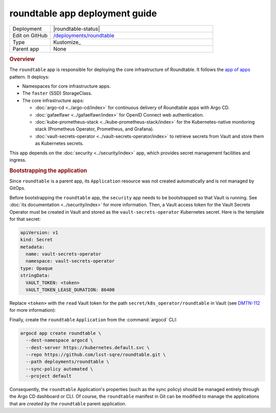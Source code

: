 ###############################
roundtable app deployment guide
###############################

.. list-table::
   :widths: 10,40

   * - Deployment
     - |roundtable-status|
   * - Edit on GitHub
     - `/deployments/roundtable <https://github.com/lsst-sqre/roundtable/tree/master/deployments/roundtable>`__
   * - Type
     - Kustomize_
   * - Parent app
     - None

.. rubric:: Overview

The ``roundtable`` app is responsible for deploying the core infrastructure of Roundtable.
It follows the `app of apps <https://argoproj.github.io/argo-cd/operator-manual/cluster-bootstrapping/#app-of-apps-pattern>`__ pattern.
It deploys:

- Namespaces for core infrastructure apps.
- The ``faster`` (SSD) StorageClass.
- The core infrastructure apps:

  - :doc:`argo-cd <../argo-cd/index>` for continuous delivery of Roundtable apps with Argo CD.
  - :doc:`gafaelfawr <../gafaelfawr/index>` for OpenID Connect web authentication.
  - :doc:`kube-prometheus-stack <../kube-prometheus-stack/index>` for the Kubernetes-native monitoring stack (Prometheus Operator, Prometheus, and Grafana).
  - :doc:`vault-secrets-operator <../vault-secrets-operator/index>` to retrieve secrets from Vault and store them as Kubernetes secrets.

This app depends on the :doc:`security <../security/index>` app, which provides secret management facilities and ingress.

.. rubric:: Bootstrapping the application

Since ``roundtable`` is a parent app, its ``Application`` resource was not created automatically and is not managed by GitOps.

Before bootstrapping the ``roundtable`` app, the ``security`` app needs to be bootstrapped so that Vault is running.
See :doc:`its documentation <../security/index>` for more information.
Then, a Vault access token for the Vault Secrets Operator must be created in Vault and stored as the ``vault-secrets-operator`` Kubernetes secret.
Here is the template for that secret:

.. code-block:: yaml

   apiVersion: v1
   kind: Secret
   metadata:
     name: vault-secrets-operator
     namespace: vault-secrets-operator
   type: Opaque
   stringData:
     VAULT_TOKEN: <token>
     VAULT_TOKEN_LEASE_DURATION: 86400

Replace ``<token>`` with the ``read`` Vault token for the path ``secret/k8s_operator/roundtable`` in Vault (see `DMTN-112 <https://dmtn-112.lsst.io>`__ for more information):

Finally, create the ``roundtable`` ``Application`` from the :command:`argocd` CLI:

.. code-block:: bash

   argocd app create roundtable \
     --dest-namespace argocd \
     --dest-server https://kubernetes.default.svc \
     --repo https://github.com/lsst-sqre/roundtable.git \
     --path deployments/roundtable \
     --sync-policy automated \
     --project default 

Consequently, the ``roundtable`` Application's properties (such as the sync policy) should be managed entirely through the Argo CD dashboard or CLI.
Of course, the ``roundtable`` manifest in Git can be modified to manage the applications that are *created by* the ``roundtable`` parent application.
